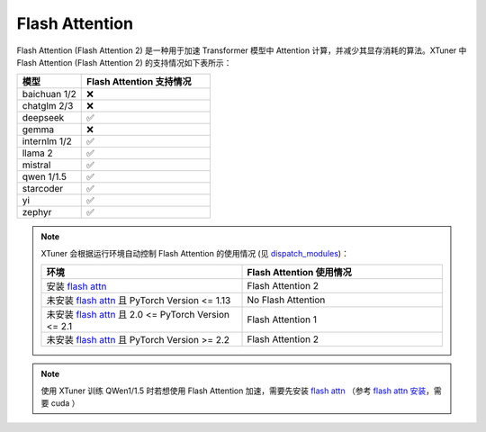 .. _flash_attn:

Flash Attention
==================================================

Flash Attention (Flash Attention 2) 是一种用于加速 Transformer 模型中 Attention 计算，并减少其显存消耗的算法。XTuner 中 Flash Attention (Flash Attention 2) 的支持情况如下表所示：

.. list-table::
  :widths: 25 50
  :header-rows: 1

  * - 模型
    - Flash Attention 支持情况
  * - baichuan 1/2
    - ❌
  * - chatglm 2/3
    - ❌
  * - deepseek
    - ✅
  * - gemma
    - ❌
  * - internlm 1/2
    - ✅
  * - llama 2
    - ✅
  * - mistral
    - ✅
  * - qwen 1/1.5
    - ✅
  * - starcoder
    - ✅
  * - yi
    - ✅
  * - zephyr
    - ✅

.. note::
    XTuner 会根据运行环境自动控制 Flash Attention 的使用情况 (见 `dispatch_modules <https://github.com/InternLM/xtuner/blob/59834032c82d39994c13252aea9b00011d1b2457/xtuner/model/sft.py#L90>`_)：

    .. list-table::
      :widths: 50 50
      :header-rows: 1

      * - 环境
        - Flash Attention 使用情况
      * - 安装 `flash attn <https://github.com/Dao-AILab/flash-attention>`_
        - Flash Attention 2
      * - 未安装 `flash attn <https://github.com/Dao-AILab/flash-attention>`_ 且 PyTorch Version <= 1.13
        - No Flash Attention
      * - 未安装 `flash attn <https://github.com/Dao-AILab/flash-attention>`_ 且 2.0 <= PyTorch Version <= 2.1
        - Flash Attention 1
      * - 未安装 `flash attn <https://github.com/Dao-AILab/flash-attention>`_ 且 PyTorch Version >= 2.2
        - Flash Attention 2

.. note::
    使用 XTuner 训练 QWen1/1.5 时若想使用 Flash Attention 加速，需要先安装 `flash attn <https://github.com/Dao-AILab/flash-attention>`_ （参考 `flash attn 安装 <https://github.com/Dao-AILab/flash-attention?tab=readme-ov-file#installation-and-features>`_，需要 cuda ）
